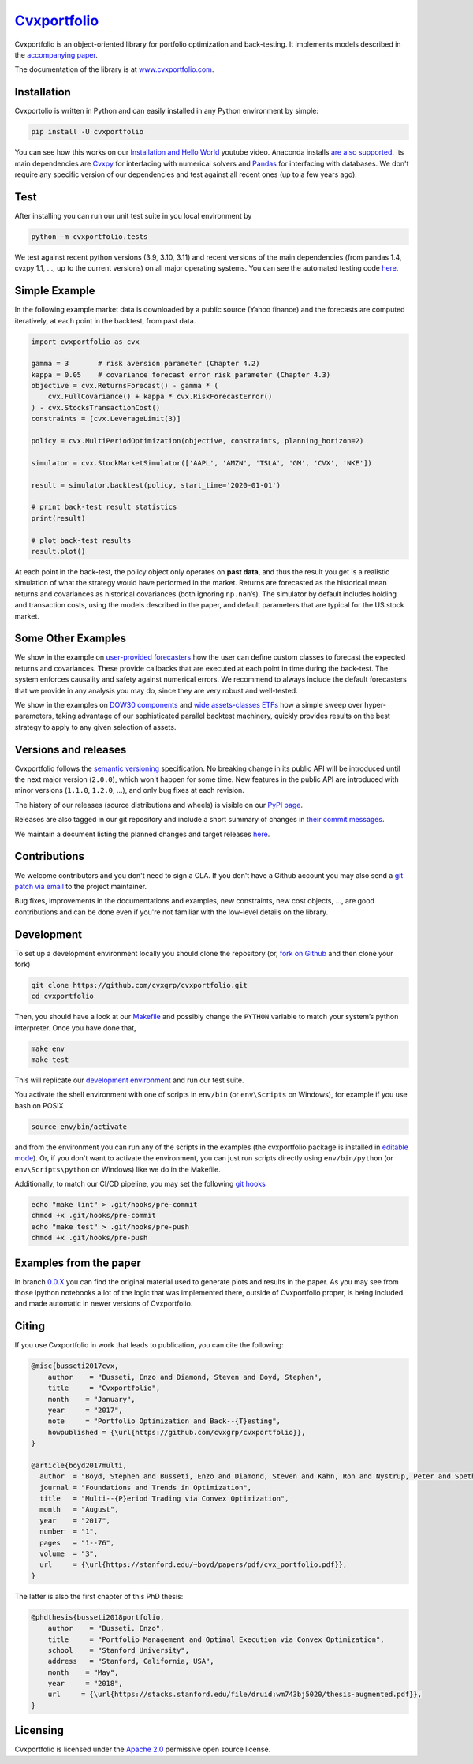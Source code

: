 `Cvxportfolio <https://www.cvxportfolio.com>`__
===============================================

|CVXportfolio on PyPI| |linting: pylint| |Coverage Status|
|Documentation Status| |Apache 2.0 License| |Anaconda-Server Badge|


Cvxportfolio is an object-oriented library for portfolio optimization
and back-testing. It implements models described in the `accompanying
paper <https://web.stanford.edu/~boyd/papers/pdf/cvx_portfolio.pdf>`__.

The documentation of the library is at
`www.cvxportfolio.com <https://www.cvxportfolio.com>`__.

Installation
------------

Cvxportolio is written in Python and can easily installed in any Python
environment by simple:

.. code:: console

   pip install -U cvxportfolio

You can see how this works on our `Installation and Hello
World <https://youtu.be/1ThOKEu371M>`__ youtube video. 
Anaconda installs 
`are also supported <https://anaconda.org/conda-forge/cvxportfolio>`_.
Its main dependencies are `Cvxpy <https://www.cvxpy.org>`_ for interfacing
with numerical solvers and `Pandas <https://pandas.pydata.org/>`_
for interfacing with databases. We don't require any specific version of our
dependencies and test against all recent ones (up to a few years ago).

Test
----

After installing you can run our unit test suite in you local environment by

.. code:: console

   python -m cvxportfolio.tests

We test against recent python versions (3.9, 3.10, 3.11) and recent versions
of the main dependencies (from pandas 1.4, cvxpy 1.1, ..., up to the current
versions) on all major operating systems. You can see the automated testing code 
`here <https://github.com/cvxgrp/cvxportfolio/blob/master/.github/workflows/test.yml>`_.


Simple Example
--------------

In the following example market data is downloaded by a public source
(Yahoo finance) and the forecasts are computed iteratively, at each
point in the backtest, from past data.

.. code:: python

   import cvxportfolio as cvx

   gamma = 3       # risk aversion parameter (Chapter 4.2)
   kappa = 0.05    # covariance forecast error risk parameter (Chapter 4.3)
   objective = cvx.ReturnsForecast() - gamma * (
       cvx.FullCovariance() + kappa * cvx.RiskForecastError()
   ) - cvx.StocksTransactionCost()
   constraints = [cvx.LeverageLimit(3)]

   policy = cvx.MultiPeriodOptimization(objective, constraints, planning_horizon=2)

   simulator = cvx.StockMarketSimulator(['AAPL', 'AMZN', 'TSLA', 'GM', 'CVX', 'NKE'])

   result = simulator.backtest(policy, start_time='2020-01-01')

   # print back-test result statistics
   print(result)

   # plot back-test results
   result.plot()

At each point in the back-test, the policy object only operates on
**past data**, and thus the result you get is a realistic simulation of
what the strategy would have performed in the market. Returns are
forecasted as the historical mean returns and covariances as historical
covariances (both ignoring ``np.nan``\ ’s). The simulator by default
includes holding and transaction costs, using the models described in
the paper, and default parameters that are typical for the US stock
market.

Some Other Examples
-------------------

We show in the example on `user-provided
forecasters <https://github.com/cvxgrp/cvxportfolio/blob/master/examples/user_provided_forecasters.py>`__
how the user can define custom classes to forecast the expected returns
and covariances. These provide callbacks that are executed at each point
in time during the back-test. The system enforces causality and safety
against numerical errors. We recommend to always include the default
forecasters that we provide in any analysis you may do, since they are
very robust and well-tested.

We show in the examples on `DOW30
components <https://github.com/cvxgrp/cvxportfolio/blob/master/examples/dow30_example.py>`__
and `wide assets-classes
ETFs <https://github.com/cvxgrp/cvxportfolio/blob/master/examples/etfs_example.py>`__
how a simple sweep over hyper-parameters, taking advantage of our
sophisticated parallel backtest machinery, quickly provides results on
the best strategy to apply to any given selection of assets.


Versions and releases
---------------------

Cvxportfolio follows the `semantic versioning <https://semver.org>`_
specification. No breaking change in its public API will be introduced
until the next major version (``2.0.0``), which won't happen for some time. 
New features in the public API are introduced with minor versions 
(``1.1.0``, ``1.2.0``, ...), and only bug fixes at each revision.

The history of our releases (source distributions and wheels) is visible on our 
`PyPI page <https://pypi.org/project/cvxportfolio/#history>`_.

Releases are also tagged in our git repository and include a short summary
of changes in 
`their commit messages <https://github.com/cvxgrp/cvxportfolio/tags>`_.

We maintain a document listing the planned changes and target releases
`here <https://github.com/cvxgrp/cvxportfolio/blob/master/TODOs_ROADMAP.rst>`_.


Contributions
-------------

We welcome contributors and you don't need to sign a CLA. If you don't have
a Github account you may also send a 
`git patch via email <https://git-scm.com/docs/git-send-email>`_ to the project 
maintainer.

Bug fixes, improvements in the documentations and examples,
new constraints, new cost objects, ..., are good contributions and can be done
even if you're not familiar with the low-level details on the library.


Development
-----------

To set up a development environment locally you should clone the
repository (or, `fork on
Github <https://docs.github.com/en/get-started/quickstart/fork-a-repo>`__
and then clone your fork)

.. code:: console

   git clone https://github.com/cvxgrp/cvxportfolio.git
   cd cvxportfolio

Then, you should have a look at our
`Makefile <https://www.gnu.org/software/make/manual/make.html#Introduction>`__
and possibly change the ``PYTHON`` variable to match your system’s
python interpreter. Once you have done that,

.. code:: console

   make env
   make test

This will replicate our `development
environment <https://docs.python.org/3/library/venv.html>`__ and run our
test suite.

You activate the shell environment with one of scripts in ``env/bin``
(or ``env\Scripts`` on Windows), for example if you use bash on POSIX

.. code:: console

   source env/bin/activate

and from the environment you can run any of the scripts in the examples
(the cvxportfolio package is installed in `editable
mode <https://setuptools.pypa.io/en/latest/userguide/development_mode.html>`__).
Or, if you don't want to activate the environment, you can just run
scripts directly using ``env/bin/python`` (or ``env\Scripts\python`` on
Windows) like we do in the Makefile.

Additionally, to match our CI/CD pipeline, you may set the following
`git hooks <https://git-scm.com/docs/githooks>`__

.. code:: console

   echo "make lint" > .git/hooks/pre-commit
   chmod +x .git/hooks/pre-commit
   echo "make test" > .git/hooks/pre-push
   chmod +x .git/hooks/pre-push


Examples from the paper
-----------------------

In branch `0.0.X <https://github.com/cvxgrp/cvxportfolio/tree/0.0.X>`__
you can find the original material used to generate plots and results in
the paper. As you may see from those ipython notebooks a lot of the
logic that was implemented there, outside of Cvxportfolio proper, is
being included and made automatic in newer versions of Cvxportfolio.


Citing
------------

If you use Cvxportfolio in work that leads to publication, you can cite the following:

.. code-block:: bibtex

    @misc{busseti2017cvx,
        author    = "Busseti, Enzo and Diamond, Steven and Boyd, Stephen",
        title     = "Cvxportfolio",
        month    = "January",
        year     = "2017",
        note     = "Portfolio Optimization and Back--{T}esting",
        howpublished = {\url{https://github.com/cvxgrp/cvxportfolio}},
    }

    @article{boyd2017multi,
      author  = "Boyd, Stephen and Busseti, Enzo and Diamond, Steven and Kahn, Ron and Nystrup, Peter and Speth, Jan",
      journal = "Foundations and Trends in Optimization",
      title   = "Multi--{P}eriod Trading via Convex Optimization",
      month   = "August",
      year    = "2017",
      number  = "1",
      pages   = "1--76",
      volume  = "3",
      url     = {\url{https://stanford.edu/~boyd/papers/pdf/cvx_portfolio.pdf}},
    }


The latter is also the first chapter of this PhD thesis:

.. code-block:: bibtex

    @phdthesis{busseti2018portfolio,
        author    = "Busseti, Enzo",
        title     = "Portfolio Management and Optimal Execution via Convex Optimization",
        school    = "Stanford University",
        address   = "Stanford, California, USA",
        month    = "May",
        year     = "2018",
        url     = {\url{https://stacks.stanford.edu/file/druid:wm743bj5020/thesis-augmented.pdf}},
    }


Licensing
---------

Cvxportfolio is licensed under the `Apache 2.0 <http://www.apache.org/licenses/>`_ permissive
open source license.

.. |CVXportfolio on PyPI| image:: https://img.shields.io/pypi/v/cvxportfolio.svg
   :target: https://pypi.org/project/cvxportfolio/
.. |linting: pylint| image:: https://img.shields.io/badge/linting-pylint-yellowgreen
   :target: https://github.com/pylint-dev/pylint
.. |Coverage Status| image:: https://coveralls.io/repos/github/cvxgrp/cvxportfolio/badge.svg?branch=master
   :target: https://coveralls.io/github/cvxgrp/cvxportfolio?branch=master
.. |Documentation Status| image:: https://readthedocs.org/projects/cvxportfolio/badge/?version=latest
   :target: https://cvxportfolio.readthedocs.io/en/latest/?badge=latest
.. |Apache 2.0 License| image:: https://img.shields.io/badge/License-Apache%202.0-green.svg
   :target: https://github.com/cvxgrp/cvxportfolio/blob/master/LICENSE
.. |Anaconda-Server Badge| image:: https://anaconda.org/conda-forge/cvxportfolio/badges/version.svg
   :target: https://anaconda.org/conda-forge/cvxportfolio